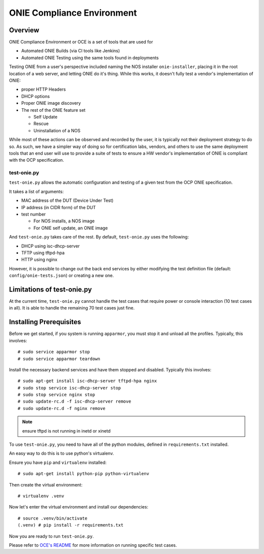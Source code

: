 .. Copyright (C) 2015,2016,2017 Carlos Cardenas <carlos@cumulusnetworks.com>
   Copyright (C) 2017 Curt Brune <curt@cumulusnetworks.com>
   SPDX-License-Identifier:     GPL-2.0

***************************
ONIE Compliance Environment
***************************

.. highlight:: none

Overview
========

ONIE Compliance Environment or OCE is a set of tools that are used for

* Automated ONIE Builds (via CI tools like Jenkins)

* Automated ONIE Testing using the same tools found in deployments

Testing ONIE from a user's perspective included naming the NOS
installer ``onie-installer``, placing it in the root location of a web server,
and letting ONIE do it's thing.  While this works, it doesn't fully test a
vendor's implementation of ONIE:

* proper HTTP Headers
* DHCP options
* Proper ONIE image discovery
* The rest of the ONIE feature set

  * Self Update
  * Rescue
  * Uninstallation of a NOS

While most of these actions can be observed and recorded by the user,
it is typically not their deployment strategy to do so.  As such, we
have a simpler way of doing so for certification labs, vendors, and
others to use the same deployment tools that an end user will use to
provide a suite of tests to ensure a HW vendor's implementation of
ONIE is compliant with the OCP specification.

test-onie.py
------------

``test-onie.py`` allows the automatic configuration and testing of a
given test from the OCP ONIE specification.

It takes a list of arguments:

* MAC address of the DUT (Device Under Test)
* IP address (in CIDR form) of the DUT
* test number

  * For NOS installs, a NOS image
  * For ONIE self update, an ONIE image

And ``test-onie.py`` takes care of the rest.  By default, ``test-onie.py``
uses the following:

* DHCP using isc-dhcp-server
* TFTP using tftpd-hpa
* HTTP using nginx

However, it is possible to change out the back end services by either
modifying the test definition file (default:
``config/onie-tests.json``) or creating a new one.

Limitations of test-onie.py
===========================

At the current time, ``test-onie.py`` cannot handle the test cases
that require power or console interaction (10 test cases in all).  It
is able to handle the remaining 70 test cases just fine.

Installing Prerequisites
========================

Before we get started, if you system is running ``apparmor``, you must
stop it and unload all the profiles.  Typically, this involves::

  # sudo service apparmor stop
  # sudo service apparmor teardown

Install the necessary backend services and have them stopped and
disabled.  Typically this involves::

  # sudo apt-get install isc-dhcp-server tftpd-hpa nginx
  # sudo stop service isc-dhcp-server stop
  # sudo stop service nginx stop
  # sudo update-rc.d -f isc-dhcp-server remove
  # sudo update-rc.d -f nginx remove

.. note:: ensure tftpd is not running in inetd or xinetd

To use ``test-onie.py``, you need to have all of the python modules,
defined in ``requirements.txt`` installed.

An easy way to do this is to use python's virtualenv.

Ensure you have ``pip`` and ``virtualenv`` installed::

  # sudo apt-get install python-pip python-virtualenv

Then create the virtual environment::

  # virtualenv .venv

Now let's enter the virtual environment and install our dependencies::

  # source .venv/bin/activate
  (.venv) # pip install -r requirements.txt

Now you are ready to run ``test-onie.py``.

Please refer to `OCE's README
<https://github.com/opencomputeproject/onie/blob/master/contrib/oce/README.md>`_
for more information on running specific test cases.
